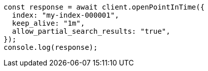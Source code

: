// This file is autogenerated, DO NOT EDIT
// Use `node scripts/generate-docs-examples.js` to generate the docs examples

[source, js]
----
const response = await client.openPointInTime({
  index: "my-index-000001",
  keep_alive: "1m",
  allow_partial_search_results: "true",
});
console.log(response);
----
